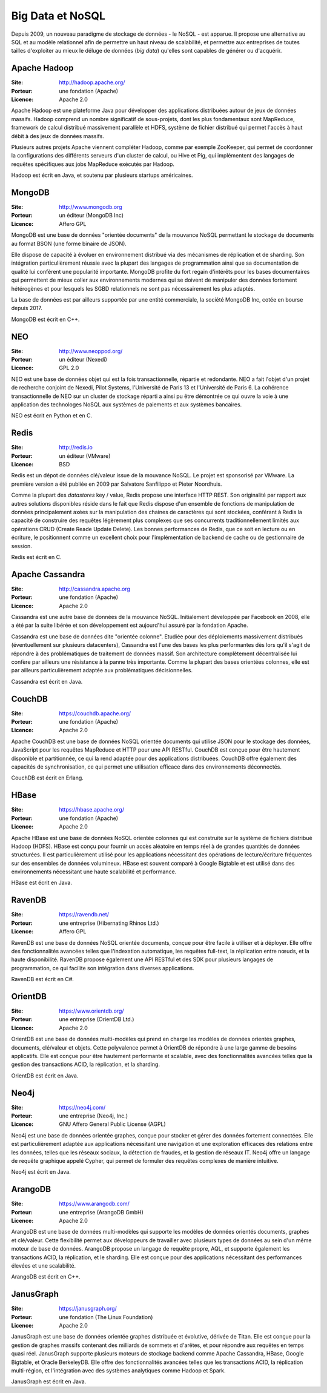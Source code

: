 Big Data et NoSQL
=================

Depuis 2009, un nouveau paradigme de stockage de données - le NoSQL - est apparue. Il propose une alternative au SQL et au modèle relationnel afin de permettre un haut niveau de scalabilité, et permettre aux entreprises de toutes tailles d'exploiter au mieux le déluge de données (*big data*) qu'elles sont capables de générer ou d'acquérir.


Apache Hadoop
-------------

:Site: http://hadoop.apache.org/
:Porteur: une fondation (Apache)
:Licence: Apache 2.0

Apache Hadoop est une plateforme Java pour développer des applications distribuées autour de jeux de données massifs. Hadoop comprend un nombre significatif de sous-projets, dont les plus fondamentaux sont MapReduce, framework de calcul distribué massivement parallèle et HDFS, système de fichier distribué qui permet l'accès à haut débit à des jeux de données massifs.

Plusieurs autres projets Apache viennent compléter Hadoop, comme par exemple ZooKeeper, qui permet de coordonner la configurations des différents serveurs d'un cluster de calcul, ou Hive et Pig, qui implémentent des langages de requêtes spécifiques aux jobs MapReduce exécutés par Hadoop.

Hadoop est écrit en Java, et soutenu par plusieurs startups américaines.


MongoDB
-------

:Site: http://www.mongodb.org
:Porteur: un éditeur (MongoDB Inc)
:Licence: Affero GPL

MongoDB est une base de données "orientée documents" de la mouvance NoSQL permettant le stockage de documents au format BSON (une forme binaire de JSON).

Elle dispose de capacité à évoluer en environnement distribué via des mécanismes de réplication et de sharding. Son intégration particulièrement réussie avec la plupart des langages de programmation ainsi que sa documentation de qualité lui confèrent une popularité importante. MongoDB profite du fort regain d'intérêts pour les bases documentaires qui permettent de mieux coller aux environnements modernes qui se doivent de manipuler des données fortement hétérogènes et pour lesquels les SGBD relationnels ne sont pas nécessairement les plus adaptés.

La base de données est par ailleurs supportée par une entité commerciale, la société MongoDB Inc, cotée en bourse depuis 2017.

MongoDB est écrit en C++.


NEO
---

:Site: http://www.neoppod.org/
:Porteur: un éditeur (Nexedi)
:Licence: GPL 2.0

NEO est une base de données objet qui est la fois transactionnelle, répartie et redondante. NEO a fait l'objet d'un projet de recherche conjoint de Nexedi, Pilot Systems, l'Université de Paris 13 et l'Université de Paris 6. La cohérence transactionnelle de NEO sur un cluster de stockage réparti a ainsi pu être démontrée ce qui ouvre la voie à une application des technologes NoSQL aux systèmes de paiements et aux systèmes bancaires.

NEO est écrit en Python et en C.


Redis
-----

:Site: http://redis.io
:Porteur: un éditeur (VMware)
:Licence: BSD

Redis est un dépot de données clé/valeur issue de la mouvance NoSQL. Le projet est sponsorisé par VMware. La première version a été publiée en 2009 par Salvatore Sanfilippo et Pieter Noordhuis.

Comme la plupart des *datastores* key / value, Redis propose une interface HTTP REST. Son originalité par rapport aux autres solutions disponibles réside dans le fait que Redis dispose d'un ensemble de fonctions de manipulation de données principalement axées sur la manipulation des chaines de caractères qui sont stockées, conférant à Redis la capacité de construire des requêtes légèrement plus complexes que ses concurrents traditionnellement limités aux opérations CRUD (Create Reade Update Delete). Les bonnes performances de Redis, que ce soit en lecture ou en écriture, le positionnent comme un excellent choix pour l'implémentation de backend de cache ou de gestionnaire de session.

Redis est écrit en C.


Apache Cassandra
----------------

:Site: http://cassandra.apache.org
:Porteur: une fondation (Apache)
:Licence: Apache 2.0

Cassandra est une autre base de données de la mouvance NoSQL. Initialement développée par Facebook en 2008, elle a été par la suite libérée et son développement est aujourd'hui assuré par la fondation Apache.

Cassandra est une base de données dite "orientée colonne". Etudiée pour des déploiements massivement distribués (éventuellement sur plusieurs datacenters), Cassandra est l'une des bases les plus performantes dès lors qu'il s'agit de répondre à des problématiques de traitement de données massif. Son architecture complètement décentralisée lui confère par ailleurs une résistance à la panne très importante. Comme la plupart des bases orientées colonnes, elle est par ailleurs particulièrement adaptée aux problématiques décisionnelles.

Cassandra est écrit en Java.


CouchDB
-------

:Site: https://couchdb.apache.org/
:Porteur: une fondation (Apache)
:Licence: Apache 2.0

Apache CouchDB est une base de données NoSQL orientée documents qui utilise JSON pour le stockage des données, JavaScript pour les requêtes MapReduce et HTTP pour une API RESTful. CouchDB est conçue pour être hautement disponible et partitionnée, ce qui la rend adaptée pour des applications distribuées. CouchDB offre également des capacités de synchronisation, ce qui permet une utilisation efficace dans des environnements déconnectés.

CouchDB est écrit en Erlang.


HBase
-----

:Site: https://hbase.apache.org/
:Porteur: une fondation (Apache)
:Licence: Apache 2.0

Apache HBase est une base de données NoSQL orientée colonnes qui est construite sur le système de fichiers distribué Hadoop (HDFS). HBase est conçu pour fournir un accès aléatoire en temps réel à de grandes quantités de données structurées. Il est particulièrement utilisé pour les applications nécessitant des opérations de lecture/écriture fréquentes sur des ensembles de données volumineux. HBase est souvent comparé à Google Bigtable et est utilisé dans des environnements nécessitant une haute scalabilité et performance.

HBase est écrit en Java.


RavenDB
-------

:Site: https://ravendb.net/
:Porteur: une entreprise (Hibernating Rhinos Ltd.)
:Licence: Affero GPL

RavenDB est une base de données NoSQL orientée documents, conçue pour être facile à utiliser et à déployer. Elle offre des fonctionnalités avancées telles que l'indexation automatique, les requêtes full-text, la réplication entre nœuds, et la haute disponibilité. RavenDB propose également une API RESTful et des SDK pour plusieurs langages de programmation, ce qui facilite son intégration dans diverses applications.

RavenDB est écrit en C#.


OrientDB
--------

:Site: https://www.orientdb.org/
:Porteur: une entreprise (OrientDB Ltd.)
:Licence: Apache 2.0

OrientDB est une base de données multi-modèles qui prend en charge les modèles de données orientés graphes, documents, clé/valeur et objets. Cette polyvalence permet à OrientDB de répondre à une large gamme de besoins applicatifs. Elle est conçue pour être hautement performante et scalable, avec des fonctionnalités avancées telles que la gestion des transactions ACID, la réplication, et la sharding.

OrientDB est écrit en Java.


Neo4j
-----

:Site: https://neo4j.com/
:Porteur: une entreprise (Neo4j, Inc.)
:Licence: GNU Affero General Public License (AGPL)

Neo4j est une base de données orientée graphes, conçue pour stocker et gérer des données fortement connectées. Elle est particulièrement adaptée aux applications nécessitant une navigation et une exploration efficaces des relations entre les données, telles que les réseaux sociaux, la détection de fraudes, et la gestion de réseaux IT. Neo4j offre un langage de requête graphique appelé Cypher, qui permet de formuler des requêtes complexes de manière intuitive.

Neo4j est écrit en Java.


ArangoDB
--------

:Site: https://www.arangodb.com/
:Porteur: une entreprise (ArangoDB GmbH)
:Licence: Apache 2.0

ArangoDB est une base de données multi-modèles qui supporte les modèles de données orientés documents, graphes et clé/valeur. Cette flexibilité permet aux développeurs de travailler avec plusieurs types de données au sein d'un même moteur de base de données. ArangoDB propose un langage de requête propre, AQL, et supporte également les transactions ACID, la réplication, et le sharding. Elle est conçue pour des applications nécessitant des performances élevées et une scalabilité.

ArangoDB est écrit en C++.


JanusGraph
----------

:Site: https://janusgraph.org/
:Porteur: une fondation (The Linux Foundation)
:Licence: Apache 2.0

JanusGraph est une base de données orientée graphes distribuée et évolutive, dérivée de Titan. Elle est conçue pour la gestion de graphes massifs contenant des milliards de sommets et d'arêtes, et pour répondre aux requêtes en temps quasi réel. JanusGraph supporte plusieurs moteurs de stockage backend comme Apache Cassandra, HBase, Google Bigtable, et Oracle BerkeleyDB. Elle offre des fonctionnalités avancées telles que les transactions ACID, la réplication multi-région, et l'intégration avec des systèmes analytiques comme Hadoop et Spark.

JanusGraph est écrit en Java.
